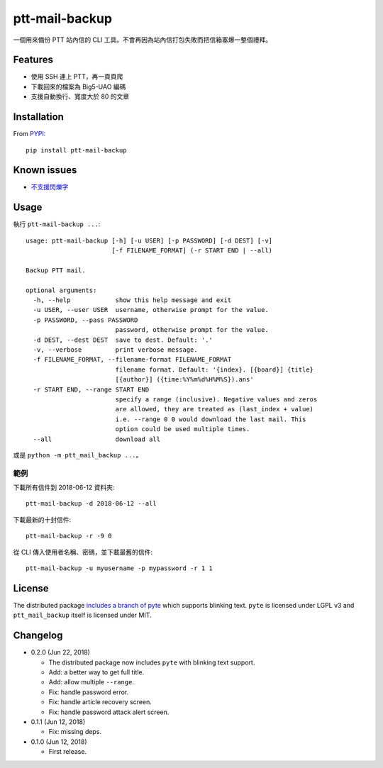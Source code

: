 ptt-mail-backup
===============

.. image:: https://travis-ci.org/eight04/ptt-mail-backup.svg?branch=master
    :target: https://travis-ci.org/eight04/ptt-mail-backup

一個用來備份 PTT 站內信的 CLI 工具。不會再因為站內信打包失敗而把信箱塞爆一整個禮拜。

Features
--------

* 使用 SSH 連上 PTT，再一頁頁爬
* 下載回來的檔案為 Big5-UAO 編碼
* 支援自動換行、寬度大於 80 的文章

Installation
------------

From `PYPI <https://pypi.org/project/ptt-mail-backup/>`__:

::

  pip install ptt-mail-backup
  
Known issues
------------

* `不支援閃爍字 <https://github.com/eight04/ptt-mail-backup/issues/3>`__

Usage
-----

執行 ``ptt-mail-backup ...``::

  usage: ptt-mail-backup [-h] [-u USER] [-p PASSWORD] [-d DEST] [-v]
                         [-f FILENAME_FORMAT] (-r START END | --all)

  Backup PTT mail.

  optional arguments:
    -h, --help            show this help message and exit
    -u USER, --user USER  username, otherwise prompt for the value.
    -p PASSWORD, --pass PASSWORD
                          password, otherwise prompt for the value.
    -d DEST, --dest DEST  save to dest. Default: '.'
    -v, --verbose         print verbose message.
    -f FILENAME_FORMAT, --filename-format FILENAME_FORMAT
                          filename format. Default: '{index}. [{board}] {title}
                          [{author}] ({time:%Y%m%d%H%M%S}).ans'
    -r START END, --range START END
                          specify a range (inclusive). Negative values and zeros
                          are allowed, they are treated as (last_index + value)
                          i.e. --range 0 0 would download the last mail. This
                          option could be used multiple times.
    --all                 download all

或是 ``python -m ptt_mail_backup ...``。

範例
~~~~

下載所有信件到 2018-06-12 資料夾::

  ptt-mail-backup -d 2018-06-12 --all
  
下載最新的十封信件::

  ptt-mail-backup -r -9 0
  
從 CLI 傳入使用者名稱、密碼，並下載最舊的信件::

  ptt-mail-backup -u myusername -p mypassword -r 1 1
  
License
-------

The distributed package `includes a branch of pyte <https://github.com/eight04/pyte/tree/dev-blink>`__ which supports blinking text. ``pyte`` is licensed under LGPL v3 and ``ptt_mail_backup`` itself is licensed under MIT.
      
Changelog
---------

* 0.2.0 (Jun 22, 2018)

  - The distributed package now includes ``pyte`` with blinking text support.
  - Add: a better way to get full title.
  - Add: allow multiple ``--range``.
  - Fix: handle password error.
  - Fix: handle article recovery screen.
  - Fix: handle password attack alert screen.

* 0.1.1 (Jun 12, 2018)

  - Fix: missing deps.

* 0.1.0 (Jun 12, 2018)

  - First release.
